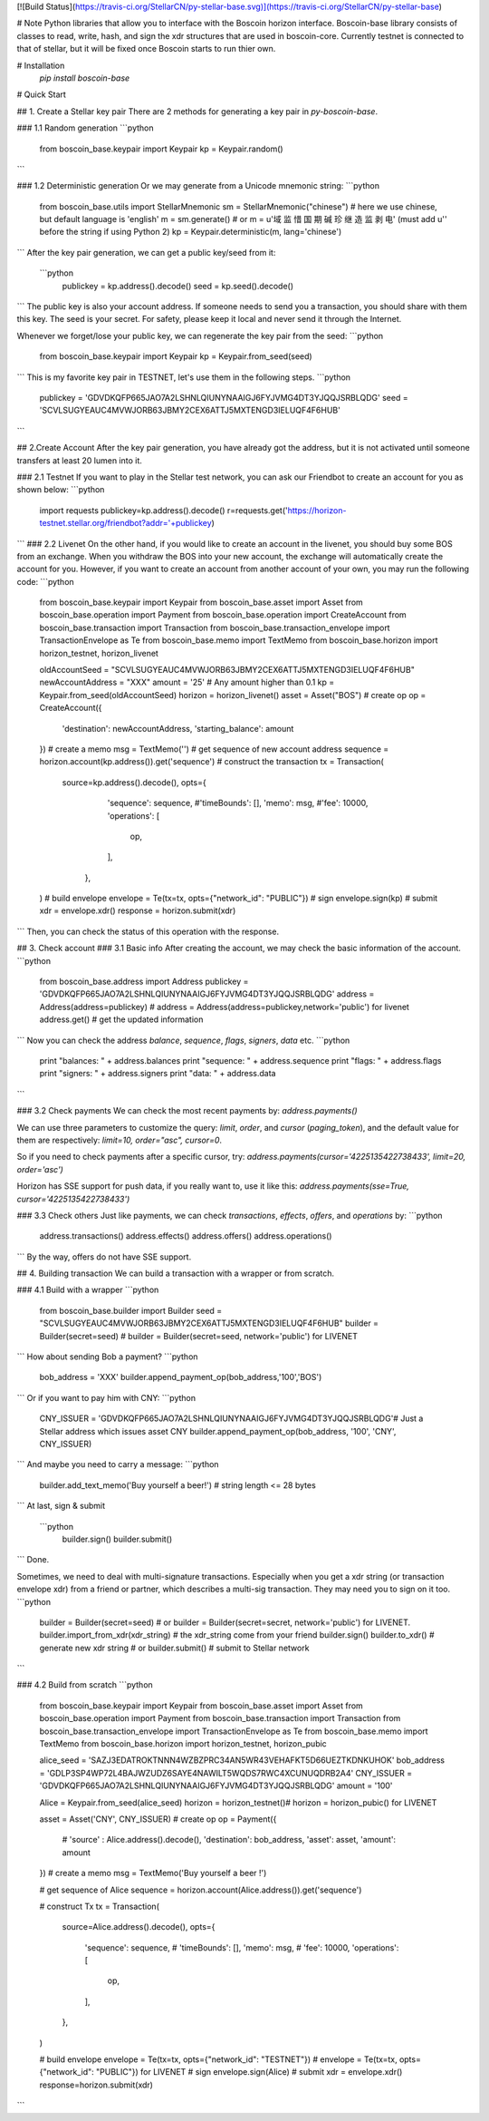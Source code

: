 [![Build Status](https://travis-ci.org/StellarCN/py-stellar-base.svg)](https://travis-ci.org/StellarCN/py-stellar-base)

# Note
Python libraries that allow you to interface with the Boscoin horizon interface.
Boscoin-base library consists of classes to read, write, hash, and sign the xdr structures that are used in boscoin-core.
Currently testnet is connected to that of stellar, but it will be fixed once
Boscoin starts to run thier own.


# Installation
    `pip install boscoin-base`
# Quick Start

## 1. Create a Stellar key pair
There are 2 methods for generating a key pair in `py-boscoin-base`.

### 1.1 Random generation
```python
    from boscoin_base.keypair import Keypair
    kp = Keypair.random()
```    

### 1.2 Deterministic generation
Or we may generate from a Unicode mnemonic string:
```python
    from boscoin_base.utils import StellarMnemonic
    sm = StellarMnemonic("chinese") # here we use chinese, but default language is 'english'
    m = sm.generate() 
    # or m = u'域 监 惜 国 期 碱 珍 继 造 监 剥 电' (must add u'' before the string if using Python 2)
    kp = Keypair.deterministic(m, lang='chinese')
```
After the key pair generation, we can get a public key/seed from it:
 ```python
    publickey = kp.address().decode()
    seed = kp.seed().decode()
```    
The public key is also your account address. If someone needs to send you a transaction, you should share with them this key.
The seed is your secret. For safety, please keep it local and never send it through the Internet.

Whenever we forget/lose your public key, we can regenerate the key pair from the seed:
```python
    from boscoin_base.keypair import Keypair
    kp = Keypair.from_seed(seed)
```   
This is my favorite key pair in TESTNET, let's use them in the following steps.
```python
    publickey = 'GDVDKQFP665JAO7A2LSHNLQIUNYNAAIGJ6FYJVMG4DT3YJQQJSRBLQDG'
    seed = 'SCVLSUGYEAUC4MVWJORB63JBMY2CEX6ATTJ5MXTENGD3IELUQF4F6HUB'
```   

## 2.Create Account
After the key pair generation, you have already got the address, but it is not activated until someone transfers at least 20 lumen into it. 

### 2.1 Testnet
If you want to play in the Stellar test network, you can ask our Friendbot to create an account for you as shown below:
```python
    import requests
    publickey=kp.address().decode()
    r=requests.get('https://horizon-testnet.stellar.org/friendbot?addr='+publickey)
```
### 2.2 Livenet
On the other hand, if you would like to create an account in the livenet, you should buy some BOS from an exchange.
When you withdraw the BOS into your new account, the exchange will automatically create the account for you.
However, if you want to create an account from another account of your own, you may run the following code:
```python
    from boscoin_base.keypair import Keypair
    from boscoin_base.asset import Asset
    from boscoin_base.operation import Payment
    from boscoin_base.operation import CreateAccount
    from boscoin_base.transaction import Transaction
    from boscoin_base.transaction_envelope import TransactionEnvelope as Te
    from boscoin_base.memo import TextMemo
    from boscoin_base.horizon import horizon_testnet, horizon_livenet

    oldAccountSeed = "SCVLSUGYEAUC4MVWJORB63JBMY2CEX6ATTJ5MXTENGD3IELUQF4F6HUB"
    newAccountAddress = "XXX"
    amount = '25' # Any amount higher than 0.1
    kp = Keypair.from_seed(oldAccountSeed)
    horizon = horizon_livenet()
    asset = Asset("BOS")
    # create op 
    op = CreateAccount({
        'destination': newAccountAddress,
        'starting_balance': amount
    })
    # create a memo
    msg = TextMemo('')
    # get sequence of new account address
    sequence = horizon.account(kp.address()).get('sequence')
    # construct the transaction
    tx = Transaction(
        source=kp.address().decode(),
        opts={
            'sequence': sequence,
            #'timeBounds': [],
            'memo': msg,
            #'fee': 10000,
            'operations': [
                op,
            ],
         },
    )
    # build envelope
    envelope = Te(tx=tx, opts={"network_id": "PUBLIC"})
    # sign 
    envelope.sign(kp)
    # submit
    xdr = envelope.xdr()
    response = horizon.submit(xdr)

```
Then, you can check the status of this operation with the response.

## 3. Check account
### 3.1 Basic info
After creating the account, we may check the basic information of the account.
```python
    from boscoin_base.address import Address
    publickey = 'GDVDKQFP665JAO7A2LSHNLQIUNYNAAIGJ6FYJVMG4DT3YJQQJSRBLQDG'
    address = Address(address=publickey) # address = Address(address=publickey,network='public') for livenet
    address.get() # get the updated information
```
Now you can check the address `balance`, `sequence`, `flags`, `signers`, `data` etc.
```python
    print "balances: " + address.balances
    print "sequence: " + address.sequence
    print "flags: " + address.flags
    print "signers: " + address.signers
    print "data: " + address.data
```

### 3.2 Check payments
We can check the most recent payments by:
`address.payments()`

We can use three parameters to customize the query: `limit`, `order`, and `cursor` (`paging_token`), and the default value for them are respectively: `limit=10, order="asc", cursor=0`.

So if you need to check payments after a specific cursor, try:
`address.payments(cursor='4225135422738433', limit=20, order='asc')`

Horizon has SSE support for push data, if you really want to, use it like this: `address.payments(sse=True, cursor='4225135422738433')`

### 3.3 Check others
Just like payments, we can check `transactions`, `effects`, `offers`, and `operations` by:
```python
     address.transactions()
     address.effects()
     address.offers()
     address.operations()
```
By the way, offers do not have SSE support.

## 4. Building transaction
We can build a transaction with a wrapper or from scratch.

### 4.1 Build with a wrapper
```python
    from boscoin_base.builder import Builder
    seed = "SCVLSUGYEAUC4MVWJORB63JBMY2CEX6ATTJ5MXTENGD3IELUQF4F6HUB"
    builder = Builder(secret=seed) # builder = Builder(secret=seed, network='public') for LIVENET
```
How about sending Bob a payment?
```python
    bob_address = 'XXX'
    builder.append_payment_op(bob_address,'100','BOS')
```
Or if you want to pay him with CNY:
```python
    CNY_ISSUER = 'GDVDKQFP665JAO7A2LSHNLQIUNYNAAIGJ6FYJVMG4DT3YJQQJSRBLQDG'# Just a Stellar address which issues asset CNY
    builder.append_payment_op(bob_address, '100', 'CNY', CNY_ISSUER)
```
And maybe you need to carry a message:
```python
    builder.add_text_memo('Buy yourself a beer!') # string length <= 28 bytes
```    
At last, sign & submit
 ```python   
    builder.sign()
    builder.submit()
```
Done.

Sometimes, we need to deal with multi-signature transactions. Especially when you get a xdr string (or transaction envelope xdr) from a friend or partner, which describes a multi-sig transaction. They may need you to sign on it too. 
```python
    builder = Builder(secret=seed) # or builder = Builder(secret=secret, network='public') for LIVENET.
    builder.import_from_xdr(xdr_string) # the xdr_string come from your friend
    builder.sign()
    builder.to_xdr() # generate new xdr string 
    # or builder.submit() # submit to Stellar network
```

### 4.2 Build from scratch
```python   
    from boscoin_base.keypair import Keypair
    from boscoin_base.asset import Asset
    from boscoin_base.operation import Payment
    from boscoin_base.transaction import Transaction
    from boscoin_base.transaction_envelope import TransactionEnvelope as Te
    from boscoin_base.memo import TextMemo
    from boscoin_base.horizon import horizon_testnet, horizon_pubic

    alice_seed = 'SAZJ3EDATROKTNNN4WZBZPRC34AN5WR43VEHAFKT5D66UEZTKDNKUHOK'
    bob_address = 'GDLP3SP4WP72L4BAJWZUDZ6SAYE4NAWILT5WQDS7RWC4XCUNUQDRB2A4'
    CNY_ISSUER = 'GDVDKQFP665JAO7A2LSHNLQIUNYNAAIGJ6FYJVMG4DT3YJQQJSRBLQDG'
    amount = '100'

    Alice = Keypair.from_seed(alice_seed)
    horizon = horizon_testnet()# horizon = horizon_pubic() for LIVENET

    asset = Asset('CNY', CNY_ISSUER) 
    # create op 
    op = Payment({
        # 'source' : Alice.address().decode(),
        'destination': bob_address,
        'asset': asset,
        'amount': amount
    })
    # create a memo
    msg = TextMemo('Buy yourself a beer !')

    # get sequence of Alice
    sequence = horizon.account(Alice.address()).get('sequence') 

    # construct Tx
    tx = Transaction(
        source=Alice.address().decode(),
        opts={
            'sequence': sequence,
            # 'timeBounds': [],
            'memo': msg,
            # 'fee': 10000,
            'operations': [
                op,
            ],
        },
    )


    # build envelope
    envelope = Te(tx=tx, opts={"network_id": "TESTNET"}) # envelope = Te(tx=tx, opts={"network_id": "PUBLIC"}) for LIVENET
    # sign 
    envelope.sign(Alice)
    # submit
    xdr = envelope.xdr()
    response=horizon.submit(xdr)
```



